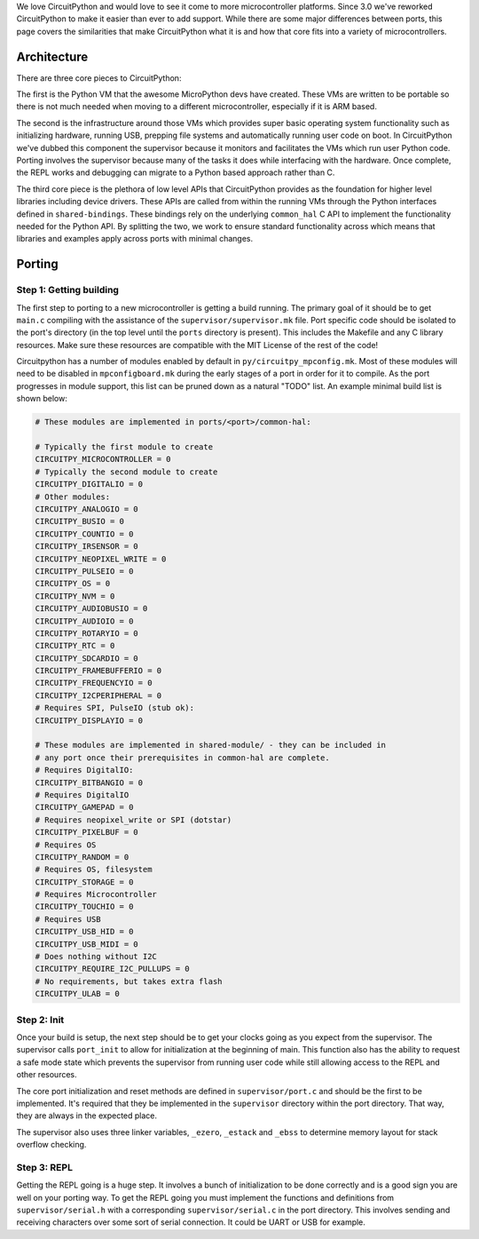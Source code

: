We love CircuitPython and would love to see it come to more microcontroller
platforms. Since 3.0 we've reworked CircuitPython to make it easier than ever to
add support. While there are some major differences between ports, this page
covers the similarities that make CircuitPython what it is and how that core
fits into a variety of microcontrollers.

Architecture
============

There are three core pieces to CircuitPython:

The first is the Python VM that the awesome MicroPython devs have created.
These VMs are written to be portable so there is not much needed when moving to
a different microcontroller, especially if it is ARM based.

The second is the infrastructure around those VMs which provides super basic
operating system functionality such as initializing hardware, running USB,
prepping file systems and automatically running user code on boot. In
CircuitPython we've dubbed this component the supervisor because it monitors
and facilitates the VMs which run user Python code. Porting involves the
supervisor because many of the tasks it does while interfacing with the
hardware. Once complete, the REPL works and debugging can migrate to a
Python based approach rather than C.

The third core piece is the plethora of low level APIs that CircuitPython
provides as the foundation for higher level libraries including device drivers.
These APIs are called from within the running VMs through the Python interfaces
defined in ``shared-bindings``. These bindings rely on the underlying
``common_hal`` C API to implement the functionality needed for the Python API.
By splitting the two, we work to ensure standard functionality across which
means that libraries and examples apply across ports with minimal changes.

Porting
=======

Step 1: Getting building
------------------------
The first step to porting to a new microcontroller is getting a build running.
The primary goal of it should be to get ``main.c`` compiling with the assistance
of the ``supervisor/supervisor.mk`` file. Port specific code should be isolated
to the port's directory (in the top level until the ``ports`` directory is
present). This includes the Makefile and any C library resources. Make sure
these resources are compatible with the MIT License of the rest of the code!

Circuitpython has a number of modules enabled by default in
``py/circuitpy_mpconfig.mk``. Most of these modules will need to be disabled in
``mpconfigboard.mk`` during the early stages of a port in order for it to
compile. As the port progresses in module support, this list can be pruned down
as a natural "TODO" list. An example minimal build list is shown below:

.. code-block:: makefile

    # These modules are implemented in ports/<port>/common-hal:

    # Typically the first module to create
    CIRCUITPY_MICROCONTROLLER = 0
    # Typically the second module to create
    CIRCUITPY_DIGITALIO = 0
    # Other modules:
    CIRCUITPY_ANALOGIO = 0
    CIRCUITPY_BUSIO = 0
    CIRCUITPY_COUNTIO = 0
    CIRCUITPY_IRSENSOR = 0
    CIRCUITPY_NEOPIXEL_WRITE = 0
    CIRCUITPY_PULSEIO = 0
    CIRCUITPY_OS = 0
    CIRCUITPY_NVM = 0
    CIRCUITPY_AUDIOBUSIO = 0
    CIRCUITPY_AUDIOIO = 0
    CIRCUITPY_ROTARYIO = 0
    CIRCUITPY_RTC = 0
    CIRCUITPY_SDCARDIO = 0
    CIRCUITPY_FRAMEBUFFERIO = 0
    CIRCUITPY_FREQUENCYIO = 0
    CIRCUITPY_I2CPERIPHERAL = 0
    # Requires SPI, PulseIO (stub ok):
    CIRCUITPY_DISPLAYIO = 0

    # These modules are implemented in shared-module/ - they can be included in
    # any port once their prerequisites in common-hal are complete.
    # Requires DigitalIO:
    CIRCUITPY_BITBANGIO = 0
    # Requires DigitalIO
    CIRCUITPY_GAMEPAD = 0
    # Requires neopixel_write or SPI (dotstar)
    CIRCUITPY_PIXELBUF = 0
    # Requires OS
    CIRCUITPY_RANDOM = 0
    # Requires OS, filesystem
    CIRCUITPY_STORAGE = 0
    # Requires Microcontroller
    CIRCUITPY_TOUCHIO = 0
    # Requires USB
    CIRCUITPY_USB_HID = 0
    CIRCUITPY_USB_MIDI = 0
    # Does nothing without I2C
    CIRCUITPY_REQUIRE_I2C_PULLUPS = 0
    # No requirements, but takes extra flash
    CIRCUITPY_ULAB = 0

Step 2: Init
--------------
Once your build is setup, the next step should be to get your clocks going as
you expect from the supervisor. The supervisor calls ``port_init`` to allow for
initialization at the beginning of main. This function also has the ability to
request a safe mode state which prevents the supervisor from running user code
while still allowing access to the REPL and other resources.

The core port initialization and reset methods are defined in
``supervisor/port.c`` and should be the first to be implemented. It's required
that they be implemented in the ``supervisor`` directory within the port
directory. That way, they are always in the expected place.

The supervisor also uses three linker variables, ``_ezero``, ``_estack`` and
``_ebss`` to determine memory layout for stack overflow checking.

Step 3: REPL
------------
Getting the REPL going is a huge step. It involves a bunch of initialization to
be done correctly and is a good sign you are well on your porting way. To get
the REPL going you must implement the functions and definitions from
``supervisor/serial.h`` with a corresponding ``supervisor/serial.c`` in the port
directory. This involves sending and receiving characters over some sort of
serial connection. It could be UART or USB for example.
